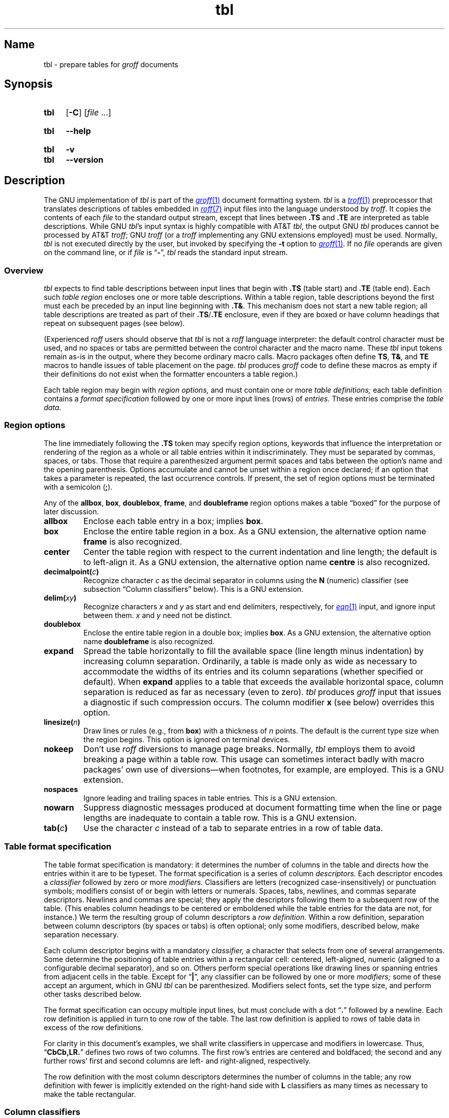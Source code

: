 '\" t
.TH \%tbl 1 "2 July 2023" "groff 1.23.0"
.SH Name
\%tbl \- prepare tables for
.I groff
documents
.
.
.\" ====================================================================
.\" Legal Terms
.\" ====================================================================
.\"
.\" Copyright (C) 1989-2023 Free Software Foundation, Inc.
.\"
.\" Permission is granted to make and distribute verbatim copies of this
.\" manual provided the copyright notice and this permission notice are
.\" preserved on all copies.
.\"
.\" Permission is granted to copy and distribute modified versions of
.\" this manual under the conditions for verbatim copying, provided that
.\" the entire resulting derived work is distributed under the terms of
.\" a permission notice identical to this one.
.\"
.\" Permission is granted to copy and distribute translations of this
.\" manual into another language, under the above conditions for
.\" modified versions, except that this permission notice may be
.\" included in translations approved by the Free Software Foundation
.\" instead of in the original English.
.
.
.\" Save and disable compatibility mode (for, e.g., Solaris 10/11).
.do nr *groff_tbl_1_man_C \n[.cp]
.cp 0
.
.\" Define fallback for groff 1.23's MR macro if the system lacks it.
.nr do-fallback 0
.if !\n(.f           .nr do-fallback 1 \" mandoc
.if  \n(.g .if !d MR .nr do-fallback 1 \" older groff
.if !\n(.g           .nr do-fallback 1 \" non-groff *roff
.if \n[do-fallback]  \{\
.  de MR
.    ie \\n(.$=1 \
.      I \%\\$1
.    el \
.      IR \%\\$1 (\\$2)\\$3
.  .
.\}
.rr do-fallback
.
.
.\" ====================================================================
.SH Synopsis
.\" ====================================================================
.
.SY \%tbl
.RB [ \-C ]
.RI [ file\~ .\|.\|.]
.YS
.
.
.SY \%tbl
.B \-\-help
.YS
.
.
.SY \%tbl
.B \-v
.
.SY \%tbl
.B \-\-version
.YS
.
.
.\" ====================================================================
.SH Description
.\" ====================================================================
.
The GNU implementation of
.I tbl \" generic
is part of the
.MR groff 1
document formatting system.
.
.I \%tbl
is a
.MR \%troff 1
preprocessor that translates descriptions of tables embedded in
.MR roff 7
input files into the language understood by
.IR \%troff .
.
It copies the contents of each
.I file
to the standard output stream,
except that lines between
.B .TS
and
.B .TE
are interpreted as table descriptions.
.
While GNU
.IR tbl 's \" GNU
input syntax is highly compatible with AT&T
.IR tbl , \" AT&T
the output GNU
.I tbl \" GNU
produces cannot be processed by AT&T
.IR troff ; \" AT&T
GNU
.I troff \" GNU
(or a
.I troff \" generic
implementing any GNU extensions employed)
must be used.
.
Normally,
.I \%tbl
is not executed directly by the user,
but invoked by specifying the
.B \-t
option to
.MR groff 1 .
.
If no
.I file
operands are given on the command line,
or if
.I file
is
.RB \[lq] \- \[rq],
.I \%tbl
reads the standard input stream.
.
.
.\" ====================================================================
.SS Overview
.\" ====================================================================
.
.I \%tbl
expects to find table descriptions between input lines that begin with
.B .TS
(table start)
and
.B .TE
(table end).
.
Each such
.I table region
encloses one or more table descriptions.
.
Within a table region,
table descriptions beyond the first must each be preceded
by an input line beginning with
.BR .T& .
.
This mechanism does not start a new table region;
all table descriptions are treated as part of their
.BR .TS / .TE
enclosure,
even if they are boxed or have column headings that repeat on subsequent
pages
(see below).
.
.
.P
(Experienced
.I roff
users should observe that
.I \%tbl
is not a
.I roff
language interpreter:
the default control character must be used,
and no spaces or tabs are permitted between the control character and
the macro name.
.
These
.I \%tbl
input tokens remain as-is in the output,
where they become ordinary macro calls.
.
Macro packages often define
.BR TS ,
.BR T& ,
and
.B TE
macros to handle issues of table placement on the page.
.
.I \%tbl
produces
.I groff
code to define these macros as empty if their definitions do not exist
when the formatter encounters a table region.)
.
.
.P
Each table region may begin with
.I region options,
and must contain one or more
.I table definitions;
each table definition contains a
.I format specification
followed by one or more input lines (rows) of
.I entries.
.
These entries comprise the
.I table data.
.
.
.
.\" ====================================================================
.SS "Region options"
.\" ====================================================================
.
The line immediately following the
.B .TS
token may specify region options,
keywords that influence the interpretation or rendering of the region as
a whole or all table entries within it indiscriminately.
.
They must be separated by commas,
spaces,
or tabs.
.
Those that require a parenthesized argument permit spaces and tabs
between the option's name and the opening parenthesis.
.
Options accumulate and cannot be unset within a region once declared;
if an option that takes a parameter is repeated,
the last occurrence controls.
.
If present,
the set of region options must be terminated with a semicolon
.RB ( ; ).
.
.
.P
Any of the
.BR allbox ,
.BR box ,
.BR doublebox ,
.BR frame ,
and
.B doubleframe
region options makes a table \[lq]boxed\[rq] for the purpose of later
discussion.
.
.
.TP
.B allbox
Enclose each table entry in a box;
implies
.BR box .
.
.
.TP
.B box
Enclose the entire table region in a box.
.
As a GNU extension,
the alternative option name
.B frame
is also recognized.
.
.
.TP
.B center
Center the table region with respect to the current indentation and line
length;
the default is to left-align it.
.
As a GNU extension,
the alternative option name
.B centre
is also recognized.
.
.
.TP
.BI decimalpoint( c )
Recognize character
.I c
as the decimal separator in columns using the
.B N
(numeric) classifier
(see subsection \[lq]Column classifiers\[rq] below).
.
This is a GNU extension.
.
.
.TP
.BI delim( xy )
Recognize characters
.I x
.RI and\~ y
as start and end delimiters,
respectively,
for
.MR \%eqn 1
input,
and ignore input between them.
.
.I x
.RI and\~ y
need not be distinct.
.
.
.TP
.B doublebox
Enclose the entire table region in a double box;
implies
.BR box .
.
As a GNU extension,
the alternative option name
.B \%doubleframe
is also recognized.
.
.
.TP
.B expand
Spread the table horizontally to fill the available space
(line length minus indentation)
by increasing column separation.
.
Ordinarily,
a table is made only as wide as necessary to accommodate the widths of
its entries and its column separations
(whether specified or default).
.
When
.B expand
applies to a table that exceeds the available horizontal space,
column separation is reduced as far as necessary
(even to zero).
.
.I \%tbl
produces
.I groff
input that issues a diagnostic if such compression occurs.
.
The column modifier
.B x
(see below)
overrides this option.
.
.
.TP
.BI linesize( n )
Draw lines or rules
(e.g.,
from
.BR box )
with a thickness of
.IR n \~points.
.
The default is the current type size when the region begins.
.
This option is ignored on terminal devices.
.
.
.TP
.B nokeep
Don't use
.I roff
diversions to manage page breaks.
.
Normally,
.I \%tbl
employs them to avoid breaking a page within a table row.
.
This usage can sometimes interact badly with macro packages' own use of
diversions\[em]when footnotes,
for example,
are employed.
.
This is a GNU extension.
.
.
.TP
.B nospaces
Ignore leading and trailing spaces in table entries.
.
This is a GNU extension.
.
.
.TP
.B nowarn
Suppress diagnostic messages produced at document formatting time when
the line or page lengths are inadequate to contain a table row.
.
This is a GNU extension.
.
.
.\" TODO: How about "right"?  (and "left" for symmetry)
.TP
.BI tab( c )
Use the character
.I c
instead of a tab to separate entries in a row of table data.
.
.
.\" ====================================================================
.SS "Table format specification"
.\" ====================================================================
.
The table format specification is mandatory:
it determines the number of columns in the table and directs how the
entries within it are to be typeset.
.
The format specification is a series of column
.I descriptors.
.
Each descriptor encodes a
.I classifier
followed by zero or more
.I modifiers.
.
Classifiers are letters
(recognized case-insensitively)
or punctuation symbols;
modifiers consist of or begin with letters or numerals.
.
Spaces,
tabs,
newlines,
and commas separate descriptors.
.
Newlines and commas are special;
they apply the descriptors following them to a subsequent row of the
table.
.
(This enables column headings to be centered or emboldened while the
table entries for the data are not,
for instance.)
.
We term the resulting group of column descriptors a
.I row definition.
.
Within a row definition,
separation between column descriptors
(by spaces or tabs)
is often optional;
only some modifiers,
described below,
make separation necessary.
.
.
.P
Each column descriptor begins with a mandatory
.I classifier,
a character that selects from one of several arrangements.
.
Some determine the positioning of table entries within a rectangular
cell:
centered,
left-aligned,
numeric
(aligned to a configurable decimal separator),
and so on.
.
Others perform special operations like drawing lines or spanning entries
from adjacent cells in the table.
.
Except for
.RB \[lq] | \[rq],
any classifier can be followed by one or more
.I modifiers;
some of these accept an argument,
which in GNU
.I tbl \" GNU
can be parenthesized.
.\" AT&T tbl allowed parentheses only after 'w'.
.\" TODO: Accept parentheses after 'p' and 'v'.
.
Modifiers select fonts,
set the type size,
.\"define the column width,
.\"adjust inter-column spacing, \" slack text for window/orphan control
and perform other tasks described below.
.
.
.P
The format specification can occupy multiple input lines,
but must conclude with a dot
.RB \[lq] .\& \[rq]
followed by a newline.
.
Each row definition is applied in turn to one row of the table.
.
The last row definition is applied to rows of table data in excess of
the row definitions.
.
.
.P
For clarity in this document's examples,
we shall write classifiers in uppercase and modifiers in lowercase.
.
Thus,
.RB \[lq] CbCb,LR.\& \[rq]
defines two rows of two columns.
.
The first row's entries are centered and boldfaced;
the second and any further rows' first and second columns are left- and
right-aligned,
respectively.
.
.\" slack text for window/orphan control
.\"If more rows of entries are added to the table data,
.\"they reuse the row definition
.\".RB \[lq] LR \[rq].
.
.
.P
The row definition with the most column descriptors determines the
number of columns in the table;
any row definition with fewer is implicitly extended on the right-hand
side with
.B L
classifiers as many times as necessary to make the table rectangular.
.
.
.\" ====================================================================
.SS "Column classifiers"
.\" ====================================================================
.
The
.BR L ,
.BR R ,
and
.B C
classifiers are the easiest to understand and use.
.
.
.TP
.BR A ,\~ a
Center longest entry in this column,
left-align remaining entries in the column with respect to the centered
entry,
then indent all entries by one en.
.
Such \[lq]alphabetic\[rq] entries
(hence the name of the classifier)
can be used in the same column as
.BR L -classified
entries,
as in
.RB \[lq] LL,AR.\& \[rq].
.
The
.B A
entries are often termed \[lq]sub-columns\[rq] due to their indentation.
.
.
.TP
.BR C ,\~ c
Center entry within the column.
.
.
.TP
.BR L ,\~ l
Left-align entry within the column.
.
.
.TP
.BR N ,\~ n
Numerically align entry in the column.
.
.I \%tbl
aligns columns of numbers vertically at the units place.
.
If multiple decimal separators are adjacent to a digit,
it uses the rightmost one for vertical alignment.
.
If there is no decimal separator,
the rightmost digit is used for vertical alignment;
otherwise,
.I \%tbl
centers the entry within the column.
.
The
.I roff
dummy character
.B \[rs]&
in an entry marks the glyph preceding it
(if any)
as the units place;
if multiple instances occur in the data,
the leftmost is used for alignment.
.
.
.IP
If
.BR N -classified
entries share a column with
.B L
or
.BR R \~entries,
.I \%tbl
centers the widest
.BR N \~entry
with respect to the widest
.B L
or
.BR R \~entry,
preserving the alignment of
.BR N \~entries
with respect to each other.
.
.
.IP
The appearance of
.I \%eqn
equations
within
.BR N -classified
columns
can be troublesome due to the foregoing textual scan for a decimal
separator.
.
Use the
.B \%delim
region option to make
.I \%tbl
ignore the data within
.I eqn
delimiters for that purpose.
.
.
.TP
.BR R ,\~ r
Right-align entry within the column.
.
.
.TP
.BR S ,\~ s
Span previous entry on the left into this column.
.
.
.TP
.B \[ha]
Span entry in the same column from the previous row into this row.
.
.
.TP
.BR _ ,\~ \-
Replace table entry with a horizontal rule.
.
An empty table entry is expected to correspond to this classifier;
if data are found there,
.I \%tbl
issues a diagnostic message.
.
.
.TP
.B =
Replace table entry with a double horizontal rule.
.
An empty table entry is expected to correspond to this classifier;
if data are found there,
.I \%tbl
issues a diagnostic message.
.
.
.TP
.B |
Place a vertical rule (line) on the corresponding row of the table
(if two of these are adjacent,
a double vertical rule).
.
This classifier does not contribute to the column count and no table
entries correspond to it.
.
A
.B |
to the left of the first column descriptor or to the right of the last
one produces a vertical rule at the edge of the table;
these are redundant
(and ignored)
in boxed tables.
.
.
.P
To change the table format within a
.I \%tbl
region,
use the
.B .T&
token at the start of a line.
.
It is followed by a format specification and table data,
but
.I not
region options.
.
The quantity of columns in a new table format thus introduced cannot
increase relative to the previous table format;
in that case,
you must end the table region and start another.
.
If that will not serve because the region uses box options or the
columns align in an undesirable manner,
you must design the initial table format specification to include the
maximum quantity of columns required,
and use the
.B S
horizontal spanning classifier where necessary to achieve the desired
columnar alignment.
.
.
.P
Attempting to horizontally span in the first column or vertically span
on the first row is an error.
.
Non-rectangular span areas are also not supported.
.
.
.\" ====================================================================
.SS "Column modifiers"
.\" ====================================================================
.
Any number of modifiers can follow a column classifier.
.
Arguments to modifiers,
where accepted,
are case-sensitive.
.
If the same modifier is applied to a column specifier more than once,
or if conflicting modifiers are applied,
only the last occurrence has effect.
.
The
.RB modifier\~ x
is mutually exclusive with
.B e
.RB and\~ w ,
but
.B e
is not mutually exclusive
.RB with\~ w ;
if these are used in combination,
.BR x \~unsets
both
.B e
.RB and\~ w ,
while either
.B e
or
.B w
.RB overrides\~ x .
.
.
.br
.ne 4v \" Keep next two tagged paragraphs together.
.TP
.BR b ,\~ B
Typeset entry in boldface,
abbreviating
.BR f(B) .
.
.
.TP
.BR d ,\~ D
Align a vertically spanned table entry to the bottom
(\[lq]down\[rq]),
instead of the center,
of its range.
.
This is a GNU extension.
.
.
.TP
.BR e ,\~ E
Equalize the widths of columns with this modifier.
.
The column with the largest width controls.
.
This modifier sets the default line length used in a text block.
.
.
.TP
.BR f ,\~ F
Select the typeface for the table entry.
.
This modifier must be followed by a font or style name
(one or two characters not starting with a digit),
font mounting position
(a single digit),
or a name or mounting position of any length in parentheses.
.
The last form is a GNU extension.
.
(The parameter corresponds to that accepted by the
.I troff \" generic
.B ft
request.)
.
A one-character argument not in parentheses must be separated by one or
more spaces or tabs from what follows.
.
.
.TP
.BR i ,\~ I
Typeset entry in an oblique or italic face,
abbreviating
.BR f(I) .
.
.
.TP
.BR m ,\~ M
Call a
.I groff
macro before typesetting a text block
(see subsection \[lq]Text blocks\[rq] below).
.
This is a GNU extension.
.
This modifier must be followed by a macro name of one or two characters
or a name of any length in parentheses.
.
A one-character macro name not in parentheses must be separated by one
or more spaces or tabs from what follows.
.
The named macro must be defined before the table region containing this
column modifier is encountered.
.
The macro should contain only simple
.I groff
requests to change text formatting,
like adjustment or hyphenation.
.
The macro is called
.I after
the column modifiers
.BR b ,
.BR f ,
.BR i ,
.BR p ,
and
.B v
take effect;
it can thus override other column modifiers.
.
.
.TP
.BR p ,\~ P
Set the type size for the table entry.
.
This modifier must be followed by an
.RI integer\~ n
with an optional leading sign.
.
If unsigned,
the type size is set to
.IR n \~scaled
points.
.
Otherwise,
the type size is incremented or decremented per the sign by
.IR n \~scaled
points.
.
The use of a signed multi-digit number is a GNU extension.
.
(The parameter corresponds to that accepted by the
.I troff \" generic
.B ps
request.)
.
If a type size modifier is followed by a column separation modifier
(see below),
they must be separated by at least one space or tab.
.\" TODO: Allow parentheses so scaling units and fractional values can
.\" be used?
.
.
.TP
.BR t ,\~ T
Align a vertically spanned table entry to the top,
instead of the center,
of its range.
.
.
.TP
.BR u ,\~ U
Move the column up one half-line,
\[lq]staggering\[rq] the rows.
.
This is a GNU extension.
.
.
.TP
.BR v ,\~ V
Set the vertical spacing to be used in a text block.
.
This modifier must be followed by an
.RI integer\~ n
with an optional leading sign.
.
If unsigned,
the vertical spacing is set to
.IR n\~ points.
.
Otherwise,
the vertical spacing is incremented or decremented per the sign by
.IR n\~ points.
.
The use of a signed multi-digit number is a GNU extension.
.
(This parameter corresponds to that accepted by the
.I troff \" generic
.B vs
request.)
.
If a vertical spacing modifier is followed by a column separation
modifier
(see below),
they must be separated by at least one space or tab.
.\" TODO: Allow parentheses so scaling units and fractional values can
.\" be used?
.
.
.TP
.BR w ,\~ W
Set the column's minimum width.
.
This modifier must be followed by a number,
which is either a unitless integer,
or a
.I roff
horizontal measurement in parentheses.
.
Parentheses are required if the width is to be followed immediately by
an explicit column separation
(alternatively,
follow the width with one or more spaces or tabs).
.
If no unit is specified,
ens are assumed.
.
This modifier sets the default line length used in a text block.
.
.
.TP
.BR x ,\~ X
Expand the column.
.
After computing the column widths,
distribute any remaining line length evenly over all columns bearing
this modifier.
.
Applying the
.BR x \~modifier
to more than one column is a GNU extension.
.\" 'x' wasn't documented at all in Lesk 1979.
.
This modifier sets the default line length used in a text block.
.
.
.TP
.BR z ,\~ Z
Ignore the table entries corresponding to this column for width
calculation purposes;
that is,
compute the column's width using only the information in its descriptor.
.
.
.TP
.I n
A numeric suffix on a column descriptor sets the separation distance
(in ens)
from the succeeding column;
the default separation is
.BR 3n .
.
This separation is
proportionally multiplied if the
.B expand
region option is in effect;
in the case of tables wider than the output line length,
this separation might be zero.
.
A negative separation cannot be specified.
.
A separation amount after the last column in a row is nonsensical and
provokes a diagnostic from
.IR \%tbl .
.
.
.\" ====================================================================
.SS "Table data"
.\" ====================================================================
.
The table data come after the format specification.
.
Each input line corresponds to a table row,
except that a backslash at the end of a line of table data continues an
entry on the next input line.
.
(Text blocks,
discussed below,
also spread table entries across multiple input lines.)
.
Table entries within a row are separated in the input by a tab character
by default;
see the
.B tab
region option above.
.
Excess entries in a row of table data
(those that have no corresponding column descriptor,
not even an implicit one arising from rectangularization of the table)
are discarded with a diagnostic message.
.
.I roff
control lines are accepted between rows of table data and within text
blocks.
.
If you wish to visibly mark an empty table entry in the document source,
populate it with the
.B \[rs]&
.I roff
dummy character.
.
The table data are interrupted by a line consisting of the
.B .T&
input token,
and conclude with the line
.BR .TE .
.
.
.P
Ordinarily,
a table entry is typeset rigidly.
.
It is not filled,
broken,
hyphenated,
adjusted,
or populated with additional inter-sentence space.
.
.I \%tbl
instructs the formatter to measure each table entry as it occurs in the
input,
updating the width required by its corresponding column.
.
If the
.B z
modifier applies to the column,
this measurement is ignored;
if
.B w
applies and its argument is larger than this width,
that argument is used instead.
.
In contrast to conventional
.I roff
input
(within a paragraph,
say),
changes to text formatting,
such as font selection or vertical spacing,
do not persist between entries.
.
.
.P
Several forms of table entry are interpreted specially.
.
.
.IP \[bu] 2n
If a table row contains only an underscore or equals sign
.RB ( _
or
.BR = ),
a single or double horizontal rule (line),
respectively,
is drawn across the table at that point.
.
.
.IP \[bu] 2n
A table entry containing only
.B _
or
.B =
on an otherwise populated row is replaced by a single or double
horizontal rule,
respectively,
joining its
neighbors.
.
.
.IP \[bu] 2n
Prefixing a lone underscore or equals sign with a backslash also has
meaning.
.
If a table entry consists only of
.B \[rs]_
or
.B \[rs]=
on an otherwise populated row,
it is replaced by a single or double horizontal rule,
respectively,
that does
.I not
(quite) join its neighbors.
.
.
.IP \[bu]
A table entry consisting of
.BI \[rs]R x\c
,
where
.IR x \~is
any
.I roff
ordinary or special character,
is replaced by enough repetitions of the glyph corresponding
.RI to\~ x
to fill the column,
albeit without joining its neighbors.
.\" TODO: Bad things happen if there's garbage in the entry after 'x',
.\" which can be a *roff special character escape sequence, so
.\" validation is not trivial.
.
.
.IP \[bu]
On any row but the first,
a table entry of
.B \[rs]\[ha]
causes the entry above it to span down into the current one.
.
.
.P
On occasion,
these special tokens may be required as literal table data.
.
To use either
.B _
or
.B =
literally and alone in an entry,
prefix or suffix it with the
.I roff
dummy character
.BR \[rs]& .
.
To express
.BR \[rs]_ ,
.BR \[rs]= ,
or
.BR \[rs]R ,
use a
.I roff
escape sequence to interpolate the backslash
.RB ( \[rs]e
or
.BR \[rs][rs] ).
.
A reliable way to emplace the
.B \[rs]\[ha]
glyph sequence within a table entry is to use a pair of
.I groff
special character escape sequences
.RB ( \[rs][rs]\[rs][ha] ).
.
.
.P
Rows of table entries can be interleaved with
.I groff
control lines;
these do not count as table data.
.
On such lines the default control character
.RB ( .\& )
must be used
(and not changed);
the no-break control character is not recognized.
.
To start the first table entry in a row with a dot,
precede it with the
.I roff
dummy character
.BR \[rs]& .
.
.
.\" ====================================================================
.SS "Text blocks"
.\" ====================================================================
.
An ordinary table entry's contents can make a column,
and therefore the table,
excessively wide;
the table then exceeds the line length of the page,
and becomes ugly or is exposed to truncation by the output device.
.
When a table entry requires more conventional typesetting,
breaking across more than one output line
(and thereby increasing the height of its row),
it can be placed within a
.I text block.
.
.
.P
.I \%tbl
interprets a table entry beginning with
.RB \[lq] T{ \[rq]
at the end of an input line not as table data,
but as a token starting a text block.
.
Similarly,
.RB \[lq] T} \[rq]
at the start of an input line ends a text block;
it must also end the table entry.
.
Text block tokens can share an input line with other table data
(preceding
.B T{
and following
.BR T} ).
.
Input lines between these tokens are formatted in a diversion by
.IR troff . \" generic
.
Text blocks cannot be nested.
.
Multiple text blocks can occur in a table row.
.
.
.P
Text blocks are formatted as was the text prior to the table,
modified by applicable column descriptors.
.
Specifically,
the classifiers
.BR A ,
.BR C ,
.BR L ,
.BR N ,
.BR R ,
and
.B S
determine a text block's
.I alignment
within its cell,
but not its
.I adjustment.
.
Add
.B na
or
.B ad
requests to the beginning of a text block to alter its adjustment
distinctly from other text in the document.
.
As with other table entries,
when a text block ends,
any alterations to formatting parameters are discarded.
.
They do not affect subsequent table entries,
not even other text blocks.
.
.
.P
.ne 2v
If
.B w
or
.B x
modifiers are not specified for
.I all
columns of a text block's span,
the default length of the text block
(more precisely,
the line length used to process the text block diversion)
is computed as
.IR L \[tmu] C /( N +1),
.\" ...and rounded to the horizontal motion quantum of the output device
where
.I L
is the current line length,
.I C
the number of columns spanned by the text block,
and
.I N
the number of columns in the table.
.
If necessary,
you can also control a text block's width by including an
.B ll
(line length)
request in it prior to any text to be formatted.
.
Because a diversion is used to format the text block,
its height and width are subsequently available in the registers
.B dn
and
.BR dl ,
respectively.
.
.
.\" ====================================================================
.SS \f[I]roff\f[] interface
.\" ====================================================================
.
The register
.B TW
stores the width of the table region in basic units;
it can't be used within the region itself,
but is defined before the
.B .TE
token is output so that a
.I groff
macro named
.B TE
can make use of it.
.
.B T.\&
is a Boolean-valued register indicating whether the bottom of the table
is being processed.
.
The
.B #T
register marks the top of the table.
.
Avoid using these names for any other purpose.
.
.
.P
.I \%tbl
also defines a macro
.B T#
to produce the bottom and side lines of a boxed table.
.
While
.I \%tbl
itself arranges for the output to include a call of this macro at the
end of such a table,
it can also be used by macro packages to create boxes for multi-page
tables by calling it from a page footer macro that is itself called by
a trap planted near the bottom of the page.
.
See section \[lq]Limitations\[rq] below for more on multi-page tables.
.
.
.P
GNU
.I tbl \" GNU
.\" AT&T tbl used all kinds of registers; many began with "3".
internally employs register,
string,
macro,
and diversion names beginning with the
.RB numeral\~ 3 .
.
A document to be preprocessed with GNU
.I tbl \" GNU
should not use any such identifiers.
.\" XXX: Why are they not named starting with "gtbl*" or something?  GNU
.\" tbl turns AT&T troff compatibility mode off anyway.
.
.
.\" ====================================================================
.SS "Interaction with \f[I]\%eqn\f[]"
.\" ====================================================================
.
.I \%tbl
should always be called before
.MR \%eqn 1 .
.
(\c
.MR groff 1
automatically arranges preprocessors in the correct order.)
.
Don't call the
.B EQ
and
.B EN
macros within tables;
instead,
set up delimiters in your
.I eqn \" generic
input and use the
.B \%delim
region option so that
.I \%tbl
will recognize them.
.
.
.br
.ne 5v \" Keep enough space for heading, intro sentence, and first item.
.\" ====================================================================
.SS "GNU \f[I]tbl\f[] enhancements"
.\" ====================================================================
.
In addition to extensions noted above,
GNU
.I tbl \" GNU
removes constraints endured by users of AT&T
.IR tbl .\" AT&T
.
.
.IP \[bu] 2n
Region options can be specified in any lettercase.
.
.
.IP \[bu]
There is no limit on the number of columns in a table,
regardless of their classification,
nor any limit on the number of text blocks.
.
.
.IP \[bu]
All table rows are considered when deciding column widths,
not just those occurring in the first 200 input lines of a region.
.
Similarly,
table continuation
.RB ( .T& )
tokens are recognized outside a region's first 200 input lines.
.
.
.IP \[bu]
Numeric and alphabetic entries may appear in the same column.
.
.
.IP \[bu]
Numeric and alphabetic entries may span horizontally.
.
.
.\" ====================================================================
.SS "Using GNU \f[I]tbl\f[] within macros"
.\" ====================================================================
.
You can embed a table region inside a macro definition.
.
However,
since
.I \%tbl
writes its own macro definitions at the beginning of each table region,
it is necessary to call end macros instead of ending macro definitions
with
.RB \[lq] ..\& \[rq].
.\" XXX: Why don't we fix that by ending all of tbl's own macro
.\" definitions with a call to a macro in its own reserved name space?
.
Additionally,
the escape character must be disabled. \" XXX: Why?
.
.
.P
Not all
.I \%tbl
features can be exercised from such macros because
.I \%tbl
is a
.I roff
preprocessor:
it sees the input earlier than
.I \%troff
does.
.
For example,
vertically aligning decimal separators fails if the numbers containing
them occur as macro or string parameters;
the alignment is performed by
.I \%tbl
itself,
which sees only
.BR \[rs]$1 ,
.BR \[rs]$2 ,
and so on,
and therefore can't recognize a decimal separator that only appears
later when
.I \%troff
interpolates a macro or string definition.
.
.
.\" XXX: The following is a general caveat about preprocessors; move it.
.P
Using
.I \%tbl
macros within conditional input
(that is,
contingent upon an
.BR if ,
.BR ie ,
.BR el ,
or
.B while
request)
can result in misleading line numbers in subsequent diagnostics.
.
.I \%tbl
unconditionally injects its output into the source document,
but the conditional branch containing it may not be taken,
and if it is not,
the
.B lf
requests that
.I \%tbl
injects to restore the source line number cannot take effect.
.
Consider copying the input line counter register
.B c.\&
and restoring its value at a convenient location after applicable
arithmetic.
.
.
.br
.ne 5v
.\" ====================================================================
.SH Options
.\" ====================================================================
.
.B \-\-help
displays a usage message,
while
.B \-v
and
.B \-\-version
show version information;
all exit afterward.
.
.
.TP
.B \-C
Enable AT&T compatibility mode:
recognize
.B .TS
and
.B .TE
even when followed by a character other than space or newline.
.
Furthermore,
interpret the uninterpreted leader escape sequence
.BR \[rs]a .
.
.
.\" ====================================================================
.SH Limitations
.\" ====================================================================
.
Multi-page tables,
if boxed and/or if you want their column headings repeated after page
breaks,
require support at the time the document is formatted.
.
A convention for such support has arisen in macro packages such as
.IR ms ,
.IR mm ,
and
.IR me .
.
To use it,
follow the
.B .TS
token with a space and then
.RB \[lq] H \[rq];
this will be interpreted by the formatter
as a
.B TS
macro call with an
.B H
argument.
.
Then,
within the table data,
call the
.B TH
macro;
this informs the macro package where the headings end.
.
If your table has no such heading rows,
or you do not desire their repetition,
call
.B TH
immediately after the table format specification.
.
If a multi-page table is boxed or has repeating column headings,
do not enclose it with keep/release macros,
or divert it in any other way.
.
Further,
the
.B bp
request will not cause a page break in a
.RB \[lq] "TS H" \[rq]
table.
.
Define a macro to wrap
.BR bp :
invoke it normally if there is no current diversion.
.
Otherwise,
pass the macro call to the enclosing diversion using the transparent
line escape sequence
.BR \[rs]!\& ;
this will \[lq]bubble up\[rq] the page break to the output device.
.
See section \[lq]Examples\[rq] below for a demonstration.
.
.
.P
Double horizontal rules are not supported by
.MR grotty 1 ;
single rules are used instead.
.
.I \%grotty
also ignores half-line motions,
so the
.B u
column modifier has no effect.
.
On terminal devices
.RI (\[lq] nroff\~ mode\[rq]),
horizontal rules and box borders occupy a full vee of space;
this amount is doubled for
.B doublebox
tables.
.
Tables using these features thus require more vertical space in
.I nroff
mode than in
.I troff
mode:
write
.B ne
requests accordingly.
.
Vertical rules between columns are drawn in the space between columns in
.I nroff
mode;
using double vertical rules and/or reducing the column separation below
the default can make them ugly or overstrike them with table data.
.
.
.P
A text block within a table must be able to fit on one page.
.
.
.P
Using
.B \[rs]a
to put leaders in table entries does not work
in GNU
.IR tbl , \" GNU
except in compatibility mode.
.
This is correct behavior:
.B \[rs]a
is an
.I uninterpreted
leader.
.
You can still use the
.I roff
leader character (Control+A) or define a string to use
.B \[rs]a
as it was designed:
to be interpreted only in copy mode.
.
.
.RS
.P
.EX
\&.ds a \[rs]a
\&.TS
\&box center tab(;);
\&Lw(2i)0 L.
\&Population\[rs]*a;6,327,119
\&.TE
.EE
.RE
.
.
.\" We use a real leader to avoid defining a string in a man page.
.P
.TS
box center tab(;);
Lw(2i)0 L.
Population;6,327,119
.TE
.
.
.P
A leading and/or trailing
.B |
in a format specification,
such as
.RB \[lq] |LCR|.\& \[rq],
produces an en space between the vertical rules and the content of the
adjacent columns.
.
If no such space is desired
(so that the rule abuts the content),
you can introduce \[lq]dummy\[rq] columns with zero separation and empty
corresponding table entries before and/or after.
.
.
.RS
.P
.EX
\&.TS
\&center tab(#);
\&R0|L C R0|L.
_
\&#levulose#glucose#dextrose#
_
\&.TE
.EE
.RE
.
.
.P
These dummy columns have zero width and are therefore invisible;
unfortunately they usually don't work as intended on terminal devices.
.
.
.if t \{\
.TS
center tab(#);
R0|L C R0|L.
_
#levulose#glucose#dextrose#
_
.TE
.\}
.
.
.\" ====================================================================
.SH Examples
.\" ====================================================================
.
It can be easier to acquire the language of
.I tbl \" generic
through examples than formal description,
especially at first.
.
.
.\" Note: This example is nearly at the column limit (78n) for nroff
.\" output.  Recast with care.
.RS
.P
.EX
\&.TS
box center tab(#);
Cb Cb
L L.
Ability#Application
Strength#crushes a tomato
Dexterity#dodges a thrown tomato
Constitution#eats a month-old tomato without becoming ill
Intelligence#knows that a tomato is a fruit
Wisdom#chooses \[rs]f[I]not\[rs]f[] to put tomato in a fruit salad
Charisma#sells obligate carnivores tomato-based fruit salads
\&.TE
.EE
.RE
.
.
.P
.TS
box center tab(#);
Cb Cb
L L.
Ability#Application
Strength#crushes a tomato
Dexterity#dodges a thrown tomato
Constitution#eats a month-old tomato without becoming ill
Intelligence#knows that a tomato is a fruit
Wisdom#chooses \f[I]not\f[] to put tomato in a fruit salad
Charisma#sells obligate carnivores tomato-based fruit salads
.TE
.
.
.P
The
.B A
and
.B N
column classifiers can be easier to grasp in visual rendering than in
description.
.
.
.RS
.P
.EX
\&.TS
center tab(;);
CbS,LN,AN.
Daily energy intake (in MJ)
Macronutrients
\&.\[rs]" assume 3 significant figures of precision
Carbohydrates;4.5
Fats;2.25
Protein;3
\&.T&
LN,AN.
Mineral
Pu\-239;14.6
_
\&.T&
LN.
Total;\[rs][ti]24.4
\&.TE
.EE
.RE
.
.
.RS
.P
.TS
center tab(;);
CbS,LN,AN.
Daily energy intake (in MJ)
.\" assume 3 significant figures of precision
Macronutrients
Carbohydrates;4.5
Fats;2.25
Protein;3
.T&
LN,AN.
Mineral
Pu-239;14.6
_
.T&
LN.
Total;\[ti]24.4
.TE
.RE
.
.
.br
.ne 12v
.P
Next,
we'll lightly adapt a compact presentation of spanning,
vertical alignment,
and zero-width column modifiers from the
.I mandoc
reference for its
.I tbl \" generic
interpreter.
.
It rewards close study.
.
.
.RS
.P
.EX
\&.TS
box center tab(:);
Lz  S | Rt
Ld| Cb| \[ha]
\[ha] | Rz  S.
left:r
l:center:
:right
\&.TE
.EE
.RE
.
.
.RS
.P
.TS
box center tab(:);
Lz  S | Rt
Ld| Cb| ^
^ | Rz  S.
left:r
l:center:
:right
.TE
.RE
.
.
.P
.ne 2v
Row staggering is not visually achievable on terminal devices,
but a table using it can remain comprehensible nonetheless.
.
.
.RS
.P
.EX
\&.TS
center tab(|);
Cf(BI) Cf(BI) Cf(B), C C Cu.
n|n\[rs]f[B]\[rs][tmu]\[rs]f[]n|difference
1|1
2|4|3
3|9|5
4|16|7
5|25|9
6|36|11
\&.TE
.EE
.RE
.
.
.RS
.P
.TS
center tab(|);
Cf(BI) Cf(BI) Cf(B), C C Cu.
n|n\f[B]\[tmu]\f[]n|difference
1|1
2|4|3
3|9|5
4|16|7
5|25|9
6|36|11
.TE
.RE
.
.
.P
Some
.I \%tbl
features cannot be illustrated in the limited environment of a portable
man page.
.
.
.\" TODO: Find a better example than this.
.\".P
.\"As noted above,
.\"we can embed a table region in a
.\".I groff
.\"macro definition.
.\".
.\".IR \%tbl ,
.\"however,
.\"cannot know what will result from any macro argument interpolations,
.\"so we might confine such interpolations to one column of the table and
.\"apply the
.\".B x
.\"modifier to it.
.\".
.\".
.\".RS
.\".P
.\".EX
.\"\&.de END
.\"\&..
.\"\&.eo
.\"\&.de MYTABLE END
.\"\&.TS
.\"\&allbox tab(;);
.\"\&C Lx.
.\"\&This is table \[rs]$1.;\[rs]$2
.\"\&.TE
.\"\&.END
.\"\&.ec
.\"\&.MYTABLE 1 alpha
.\"\&.MYTABLE 2 beta
.\"\&.MYTABLE 3 "gamma delta"
.\".EE
.\".RE
.\"
.\"
.P
We can define a macro outside of a
.I tbl \" generic
region that we can call from within it to cause a page break inside a
multi-page boxed table.
.
You can choose a different name;
be sure to change both occurrences of \[lq]BP\[rq].
.
.
.RS
.P
.ne 4v
.EX
\&.de BP
\&.\&  ie \[aq]\[rs]\[rs]n(.z\[aq]\[aq] \&.bp \[rs]\[rs]$1
\&.\&  el \[rs]!.BP \[rs]\[rs]$1
\&..
.EE
.RE
.
.
.\" ====================================================================
.SH "See also"
.\" ====================================================================
.
\[lq]Tbl\[em]A Program to Format Tables\[rq],
by M.\& E.\& Lesk,
1976
(revised 16 January 1979),
AT&T Bell Laboratories Computing Science Technical Report No.\& 49.
.
.
.P
The spanning example above was taken from
.UR https://man.openbsd.org/tbl.7
.IR mandoc 's
man page for its
.I tbl \" mandoc
implementation
.UE .
.
.
.P
.MR groff 1 ,
.MR \%troff 1
.
.
.\" Restore compatibility mode (for, e.g., Solaris 10/11).
.cp \n[*groff_tbl_1_man_C]
.do rr *groff_tbl_1_man_C
.
.
.\" Local Variables:
.\" fill-column: 72
.\" mode: nroff
.\" End:
.\" vim: set filetype=groff textwidth=72:
